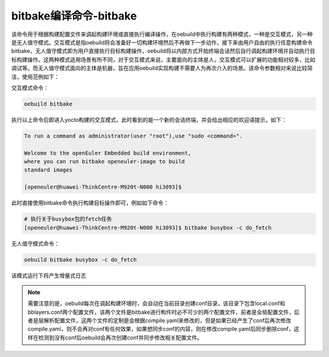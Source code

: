 .. _command_index_bitbake:

bitbake编译命令-bitbake
##################################

该命令用于根据构建配置文件来调起构建环境或直接执行编译操作，在oebuild中执行构建有两种模式，一种是交互模式，另一种是无人值守模式。交互模式是指oebuild将会准备好一切构建环境然后不再做下一步动作，接下来由用户自由的执行任意构建命令bitbake，无人值守模式即为用户直接执行目标构建操作，oebuild将以内部方式开始终端会话然后自行调起构建环境并自动执行目标构建操作。这两种模式适用场景有所不同，对于交互模式来说，主要面向的主体是人，交互模式可以扩展的功能相对较多，比如调试等。而无人值守模式面向的主体是机器，旨在应用oebuild实现构建不需要人为再次介入的场景。该命令参数相对来说比较简洁，使用范例如下：

交互模式命令：

.. code-block:: console

    oebuild bitbake

执行以上命令后即进入yocto构建的交互模式，此时看到的是一个新的会话终端，并会给出相应的欢迎语提示，如下：

.. code-block:: console

    To run a command as administrator(user "root"),use "sudo <command>".

    Welcome to the openEuler Embedded build environment,
    where you can run bitbake openeuler-image to build
    standard images

    [openeuler@huawei-ThinkCentre-M920t-N000 hi3093]$ 

此时直接使用bitbake命令执行构建目标操作即可，例如如下命令：

.. code-block:: console

    # 执行关于busybox包的fetch任务
    [openeuler@huawei-ThinkCentre-M920t-N000 hi3093]$ bitbake busybox -c do_fetch

无人值守模式命令：

.. code-block:: console

    oebuild bitbake busybox -c do_fetch

该模式运行下将产生增量式日志

.. note:: 

    需要注意的是，oebuild每次在调起构建环境时，会自动在当前目录创建conf目录，该目录下包含local.conf和bblayers.conf两个配置文件，该两个文件是bitbake进行构件时必不可少的两个配置文件，前者是全局配置文件，后者是层解析配置文件，这两个文件的定制是会根据compile.yaml来修改的，但是如果已经产生了conf后再次修改compile.yaml，则不会再对conf有任何效果，如果想同步conf的内容，则在修改compile.yaml后同步删除conf，这样在检测到没有conf后oebuild会再次创建conf并同步修改相关配置文件。
